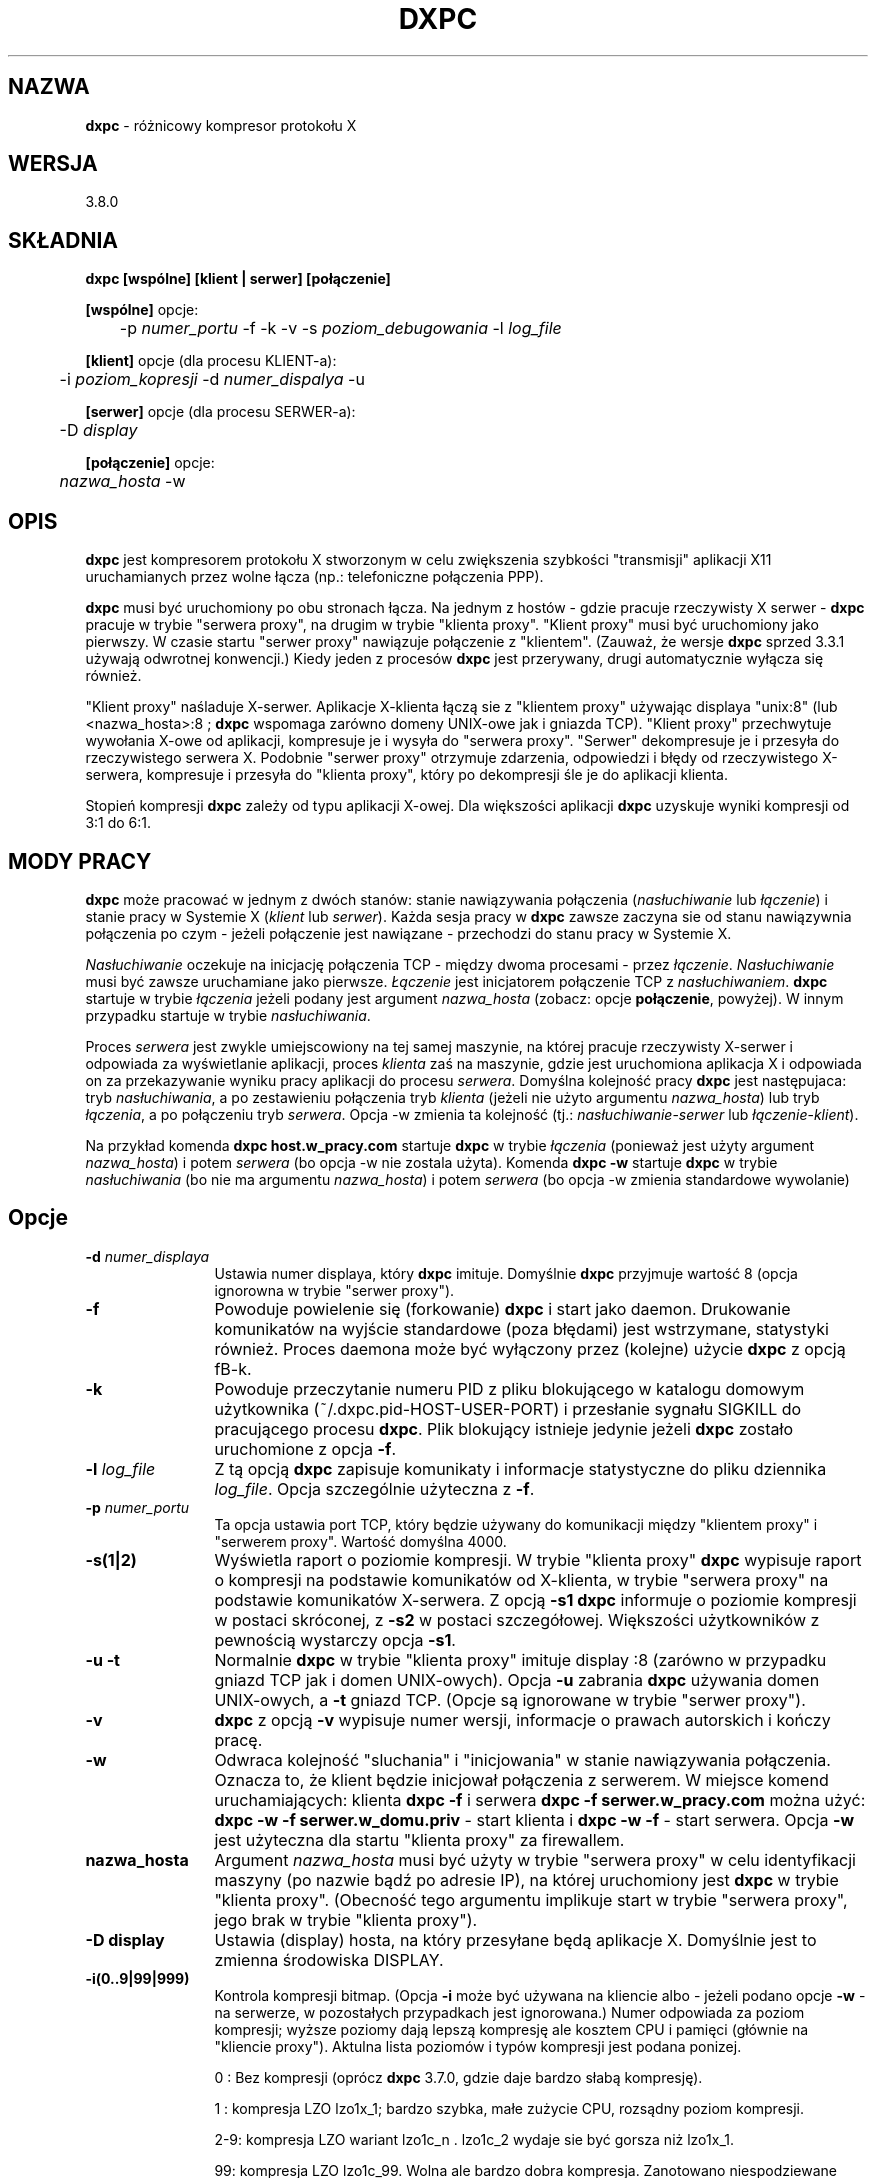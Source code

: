 .\" {PTM/RM//31-08-2000}
.\" Autor troche miesza w konwencji nazw klient|klient proxy|serwer|Serwer proxy
.TH DXPC 1 "19 sierpnia 1999" "dxpc"
.ad b
.SH NAZWA
\fBdxpc\fR - różnicowy kompresor protokołu X

.SH WERSJA
3.8.0

.SH SKŁADNIA
.BR dxpc
\fB[wspólne] [klient | serwer] [połączenie]\fR
.br

\fB[wspólne]\fR opcje:
.br
	-p \fInumer_portu\fR -f -k -v -s \fIpoziom_debugowania\fR -l \fIlog_file\fR
.br

\fB[klient]\fR opcje (dla procesu KLIENT-a):
.br
	-i \fIpoziom_kopresji\fR -d \fInumer_dispalya\fR -u
.br

\fB[serwer]\fR opcje (dla procesu SERWER-a):
.br
	-D \fIdisplay\fR
.br

\fB[połączenie]\fR opcje:
.br
	\fInazwa_hosta\fR -w
.SH OPIS
\fBdxpc\fR jest kompresorem protokołu X stworzonym w celu zwiększenia
szybkości "transmisji" aplikacji X11 uruchamianych przez wolne łącza (np.: 
telefoniczne połączenia PPP).
.sp
\fBdxpc\fR musi być uruchomiony po obu stronach łącza. Na jednym z hostów - 
gdzie pracuje rzeczywisty X serwer - \fBdxpc\fR pracuje w trybie "serwera proxy",
na drugim w trybie "klienta proxy". "Klient proxy" musi być uruchomiony 
jako pierwszy. W czasie startu "serwer proxy" nawiązuje połączenie 
z "klientem". (Zauważ, że wersje \fBdxpc\fR sprzed 3.3.1 używają odwrotnej
konwencji.) Kiedy jeden z procesów \fBdxpc\fR jest przerywany, drugi 
automatycznie wyłącza się również.
.sp
"Klient proxy" naśladuje X-serwer. Aplikacje X-klienta łączą sie 
z "klientem proxy" używając displaya "unix:8" (lub <nazwa_hosta>:8 ;
\fBdxpc\fR wspomaga zarówno domeny UNIX-owe jak i gniazda TCP). "Klient
proxy" przechwytuje wywołania X-owe od aplikacji, kompresuje je
i wysyła do "serwera proxy". "Serwer" dekompresuje je i przesyła
do rzeczywistego serwera X. Podobnie "serwer proxy" otrzymuje
zdarzenia, odpowiedzi i błędy od rzeczywistego X-serwera, kompresuje
i przesyła do "klienta proxy", który po dekompresji śle je do
aplikacji klienta.
.sp
Stopień kompresji \fBdxpc\fR zależy od typu aplikacji X-owej. Dla większości
aplikacji \fBdxpc\fR uzyskuje wyniki kompresji od 3:1 do 6:1.
.sp
.SH MODY PRACY
\fBdxpc\fR może pracować w jednym z dwóch stanów: stanie 
nawiązywania połączenia (\fInasłuchiwanie\fR lub \fIłączenie\fR) 
i stanie pracy w Systemie X (\fIklient\fR lub \fIserwer\fR). Każda sesja 
pracy w \fBdxpc\fR zawsze zaczyna sie od stanu nawiązywnia połączenia
po czym - jeżeli połączenie jest nawiązane - przechodzi do stanu
pracy w Systemie X.
.sp
\fINasłuchiwanie\fR oczekuje na inicjację połączenia TCP - między 
dwoma procesami - przez \fIłączenie\fR. \fINasłuchiwanie\fR musi być
zawsze uruchamiane jako pierwsze. \fIŁączenie\fR jest inicjatorem połączenie 
TCP
z \fInasłuchiwaniem\fR. \fBdxpc\fR startuje w trybie \fIłączenia\fR jeżeli
podany jest argument \fInazwa_hosta\fR (zobacz: opcje \fBpołączenie\fR, powyżej).
W innym przypadku startuje w trybie \fInasłuchiwania\fR.
.sp
Proces \fIserwera\fR jest zwykle umiejscowiony na tej samej maszynie,
na której pracuje rzeczywisty X-serwer i odpowiada za wyświetlanie
aplikacji, proces \fIklienta\fR
zaś na maszynie, gdzie jest uruchomiona aplikacja X i odpowiada on za
przekazywanie wyniku pracy aplikacji do procesu \fIserwera\fR.
Domyślna kolejność pracy \fBdxpc\fR jest następujaca: tryb \fInasłuchiwania\fR,
a po zestawieniu połączenia tryb \fIklienta\fR (jeżeli nie użyto argumentu 
\fInazwa_hosta\fR)
lub tryb \fIłączenia\fR, a po połączeniu tryb \fIserwera\fR. Opcja -w
zmienia ta kolejność (tj.: \fInasłuchiwanie\fR-\fIserwer\fR lub 
\fIłączenie\fR-\fIklient\fR).
.sp
Na przykład komenda \fBdxpc host.w_pracy.com\fR startuje \fBdxpc\fR w trybie
\fIłączenia\fR (ponieważ jest użyty argument \fInazwa_hosta\fR)
i potem \fIserwera\fR (bo opcja -w nie zostala użyta).
Komenda \fBdxpc -w\fR startuje \fBdxpc\fR w trybie \fInasłuchiwania\fR
(bo nie ma argumentu \fInazwa_hosta\fR) i potem \fIserwera\fR
(bo opcja -w zmienia standardowe wywolanie)
.sp
.SH Opcje
.TP 12
.B -d \fInumer_displaya\fR
Ustawia numer displaya, który \fBdxpc\fR imituje. Domyślnie \fBdxpc\fR przyjmuje
wartość 8 (opcja ignorowna w trybie "serwer proxy").

.TP 12
.B -f
Powoduje powielenie się (forkowanie) \fBdxpc\fR i start jako daemon. Drukowanie 
komunikatów na wyjście standardowe (poza błędami) jest wstrzymane, statystyki
również.
Proces daemona może być wyłączony przez (kolejne) użycie \fBdxpc\fR z opcją \
fB-k\fR.

.TP 12
.B -k
Powoduje przeczytanie numeru PID z pliku blokującego w katalogu domowym
użytkownika (~/.dxpc.pid-HOST-USER-PORT) i przesłanie sygnału SIGKILL do 
pracującego procesu \fBdxpc\fR. Plik blokujący istnieje jedynie jeżeli
\fBdxpc\fR zostało uruchomione z opcja \fB-f\fR.

.TP 12
.B -l \fIlog_file\fR
Z tą opcją \fBdxpc\fR zapisuje komunikaty i informacje statystyczne do 
pliku dziennika \fIlog_file\fR.
Opcja szczególnie użyteczna z \fB-f\fR.

.TP 12
.B -p \fInumer_portu\fR
Ta opcja ustawia port TCP, który będzie używany do komunikacji między
"klientem proxy" i "serwerem proxy". Wartość domyślna 4000.

.TP 12
.B -s(1|2)
Wyświetla raport o poziomie kompresji. W trybie "klienta proxy" \fBdxpc\fR
wypisuje raport o kompresji na podstawie komunikatów od X-klienta,
w trybie "serwera proxy" na podstawie komunikatów X-serwera.
Z opcją \fB-s1\fR \fBdxpc\fR informuje o poziomie kompresji w postaci
skróconej, z \fB-s2\fR w postaci szczegółowej. Większości użytkowników
z pewnością wystarczy opcja \fB-s1\fR.

.TP 12
.B "-u -t"
Normalnie \fBdxpc\fR w trybie "klienta proxy" imituje display :8 (zarówno
w przypadku gniazd TCP jak i domen UNIX-owych). Opcja \fB-u\fR
zabrania \fBdxpc\fR używania domen UNIX-owych, a \fB-t\fR gniazd TCP.
(Opcje są ignorowane w trybie "serwer proxy").

.TP 12
.B "-v"
\fBdxpc\fR z opcją \fB-v\fR wypisuje numer wersji, informacje o prawach autorskich
i kończy pracę.

.TP 12
.B "-w"
Odwraca kolejność "sluchania" i "inicjowania" w stanie nawiązywania połączenia.
Oznacza to, że klient będzie inicjował połączenia z serwerem.
W miejsce komend uruchamiających: klienta \fBdxpc -f\fR i serwera
\fBdxpc -f serwer.w_pracy.com\fR można użyć: \fBdxpc -w -f serwer.w_domu.priv\fR
- start klienta i \fBdxpc -w -f\fR - start serwera. Opcja \fB-w\fR
jest użyteczna dla startu "klienta proxy" za firewallem.

.TP 12
.B "nazwa_hosta"
Argument \fInazwa_hosta\fR musi być użyty w trybie "serwera proxy"
w celu identyfikacji maszyny (po nazwie bądź po adresie IP), na której
uruchomiony jest \fBdxpc\fR w trybie "klienta proxy". (Obecność tego argumentu 
implikuje start w trybie "serwera proxy", jego brak w trybie "klienta proxy").

.TP 12
.B "-D display"
Ustawia (display) hosta, na który przesyłane będą aplikacje X.
Domyślnie jest to zmienna środowiska DISPLAY. 

.TP 12
.B "-i(0..9|99|999)"
Kontrola kompresji bitmap. (Opcja \fB-i\fR może być używana na kliencie albo
- jeżeli podano opcje \fB-w\fR - na serwerze, w pozostałych przypadkach jest
ignorowana.) Numer odpowiada za poziom kompresji; wyższe poziomy dają lepszą
kompresję ale kosztem CPU i pamięci (głównie na "kliencie proxy").
Aktulna lista poziomów i typów kompresji jest podana ponizej.

0 : Bez kompresji (oprócz \fBdxpc\fR 3.7.0, gdzie daje bardzo słabą kompresję).

1 : kompresja LZO lzo1x_1; bardzo szybka, małe zużycie CPU, rozsądny poziom
kompresji.

2-9: kompresja LZO wariant lzo1c_n . lzo1c_2 wydaje sie być gorsza niż lzo1x_1.

99: kompresja LZO lzo1c_99. Wolna ale bardzo dobra kompresja. Zanotowano
niespodziewane błędy. Nie zalecana.

999: kompresja LZO lzo1x_999. Wolna (ale wystarczająco szybka dla połączeń 
128k ISDN, przy korzystaniu z Pentium II/300 nie używa - nawet chwilowo - pełnej mocy
procesora). Wartość domyślna i zalecana.


.SH PRZYKŁADY
W przypadku użycia rzeczywistego X-serwera na lokalnej maszynie (pc_w_domu)
i korzystania z aplikacji na zdalnym systemie (serwer.praca.com) wyświetlanych
na lokalnej maszynie. 
.sp
Na zdalnej maszynie serwer.praca.com 
.nf
    $ export DISPLAY=pc_w_domu:0 (sh lub bash)
lub $ setenv DISPLAY pc_w_domu:0 (csh lub tcsh)
    $ \fBdxpc\fR -f
    $ export DISPLAY=unix:8      (sh lub bash)
lub $ setenv DISPLAY unix:8      (csh lub tcsh)
.fi

Na lokalnej maszynie
.nf
    $ export DISPLAY=unix:0      (sh lub bash)
lub $ setenv DISPLAY unix:0      (csh lub tcsh)
    $ \fBdxpc\fR -f serwer.praca.com
.fi

Teraz znów na zdalnej maszynie
.nf
    $ xterm&
    $ xemacs&
    itd...
.fi

.SH "DXPC I XAUTH"
Jeżeli używasz autoryzacji X z plikiem .Xauthority na lokalnej maszynie,
gdzie pracuje rzeczywisty X-serwer powinieneś dostosować plik .Xauthority 
na maszynie, gdzie \fBdxpc\fR jest uruchomione w trybie "klienta proxy".
Jedną z dróg do tego prowadzących jest: 
 .sp
Skopiowanie pliku ~/.Xauthority z lokalnej maszyny na zdalną (gdzie
jest "klient proxy").
 .sp
Wydanie polecenia
.nf
    $ \fBxauth\fR list
.fi
w celu obejrzenia kluczy autoryzacyjnych. Jedna z linijek
w wydruku powinna zawierać Twój display X i wyglądać podobnie do:
.nf
    <Twoj_host>/unix:0   MIT-MAGIC-COOKIE-1   <HEX>
.fi
Na maszynie, na której pracuje "klient proxy" należy "dodać" tę linię
do pliku .Xauthority, ale z "oszukanym" X-displayem (DISPLAY
z serwera, gdzie "klient proxy" nasłuchuje). Opcja "add"
komendy \fBxauth\fR realizuje to następująco
.nf
    $ \fBxauth\fR add <host>/unix:8 MIT-MAGIC-COOKIE-1  <HEX>
.fi
gdzie <host> jest nazwą maszyny, gdzie jest uruchomiony "klient proxy".
Po wykonaniu tego polecenia powinno być możliwe bezproblemowe używanie \fBdxpc\fR.
.sp
Uwaga: W przypadku połączeń przez slogin (ssh) wydruk z komendy
.nf
    $ \fBxauth\fR list
.fi
może być inny. Warto przed podaniem w/w komendy skorzystać z
.nf
    $ echo $DISPLAY
.fi

.SH AUTOR
Brian Pane

.SH POMOC
Kevin Vigor (kevin@vigor.nu)

.SH PODZIĘKOWANIA
\fBdxpc\fR zaadoptowało wiele koncepcji z systemu \fBHBX\fR i \fBFHBX\fR
 (http://www.cs.dartmouth.edu/~jmd/decs/DECSpage.html).
.sp
Dziekuję wszystkim użytkownikom, którzy przesyłali sugestie i uwagi.

.SH ZOBACZ TAKŻE
xauth(1), plik README z dytrybucji dxpc.

.SH OD TŁUMACZA
Dodano kilka słów w sekcji \fBPRZYKŁADY\fR.
